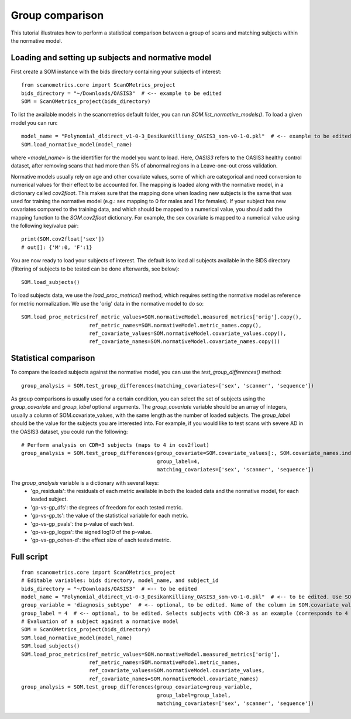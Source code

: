 Group comparison
================

This tutorial illustrates how to perform a statistical comparison between a group of scans and
matching subjects within the normative model.

Loading and setting up subjects and normative model
***************************************************

First create a SOM instance with the bids directory containing your subjects of interest::

    from scanometrics.core import ScanOMetrics_project
    bids_directory = "~/Downloads/OASIS3"  # <-- example to be edited
    SOM = ScanOMetrics_project(bids_directory)

To list the available models in the scanometrics default folder, you can run
`SOM.list_normative_models()`. To load a given model you can run::

    model_name = "Polynomial_dldirect_v1-0-3_DesikanKilliany_OASIS3_som-v0-1-0.pkl"  # <-- example to be edited
    SOM.load_normative_model(model_name)

where `<model_name>` is the identifier for the model you want to load. Here, `OASIS3` refers to
the OASIS3 healthy control dataset, after removing scans that had more than 5% of abnormal
regions in a Leave-one-out cross validation.

Normative models usually rely on age and other covariate values, some of which are categorical
and need conversion to numerical values for their effect to be accounted for. The mapping is loaded
along with the normative model, in a dictionary called `cov2float`. This makes sure that the
mapping done when loading new subjects is the same that was used for training the
normative model (e.g.: sex mapping to 0 for males and 1 for females). If your subject has new
covariates compared to the training data, and which should be mapped to a numerical value,
you should add the mapping function to the `SOM.cov2float` dictionary. For example, the sex
covariate is mapped to a numerical value using the following key/value pair::

    print(SOM.cov2float['sex'])
    # out[]: {'M':0, 'F':1}

You are now ready to load your subjects of interest. The default is to load all subjects available
in the BIDS directory (filtering of subjects to be tested can be done afterwards, see below)::

    SOM.load_subjects()

To load subjects data, we use the `load_proc_metrics()` method, which requires setting the normative
model as reference for metric normalization. We use the 'orig' data in the normative model to do so::

    SOM.load_proc_metrics(ref_metric_values=SOM.normativeModel.measured_metrics['orig'].copy(),
                          ref_metric_names=SOM.normativeModel.metric_names.copy(),
                          ref_covariate_values=SOM.normativeModel.covariate_values.copy(),
                          ref_covariate_names=SOM.normativeModel.covariate_names.copy())

Statistical comparison
**********************

To compare the loaded subjects against the normative model, you can use the `test_group_differences()` method::

    group_analysis = SOM.test_group_differences(matching_covariates=['sex', 'scanner', 'sequence'])

As group comparisons is usually used for a certain condition, you can select the set of subjects
using the `group_covariate` and `group_label` optional arguments. The `group_covariate` variable
should be an array of integers, usually a column of SOM.covariate_values, with the same length
as the number of loaded subjects. The `group_label` should be the value for the subjects you are
interested into. For example, if you would like to test scans with severe AD in the OASIS3 dataset,
you could run the following::

    # Perform analysis on CDR=3 subjects (maps to 4 in cov2float)
    group_analysis = SOM.test_group_differences(group_covariate=SOM.covariate_values[:, SOM.covariate_names.index('diagnosis_subtype'),
                                                group_label=4,
                                                matching_covariates=['sex', 'scanner', 'sequence'])

The `group_analysis` variable is a dictionary with several keys:
    - 'gp_residuals': the residuals of each metric available in both the loaded data and the normative model, for each loaded subject.
    - 'gp-vs-gp_dfs': the degrees of freedom for each tested metric.
    - 'gp-vs-gp_ts': the value of the statistical variable for each metric.
    - 'gp-vs-gp_pvals': the p-value of each test.
    - 'gp-vs-gp_logps': the signed log10 of the p-value.
    - 'gp-vs-gp_cohen-d': the effect size of each tested metric.

Full script
***********
::

    from scanometrics.core import ScanOMetrics_project
    # Editable variables: bids directory, model_name, and subject_id
    bids_directory = "~/Downloads/OASIS3"  # <-- to be edited
    model_name = "Polynomial_dldirect_v1-0-3_DesikanKilliany_OASIS3_som-v0-1-0.pkl"  # <-- to be edited. Use SOM.list_normative_models() to list available models
    group_variable = 'diagnosis_subtype'  # <-- optional, to be edited. Name of the column in SOM.covariate_values to be used for selecting subjects to analyse
    group_label = 4  # <-- optional, to be edited. Selects subjects with CDR-3 as an example (corresponds to 4 in the covariate_values variable)
    # Evaluation of a subject against a normative model
    SOM = ScanOMetrics_project(bids_directory)
    SOM.load_normative_model(model_name)
    SOM.load_subjects()
    SOM.load_proc_metrics(ref_metric_values=SOM.normativeModel.measured_metrics['orig'],
                          ref_metric_names=SOM.normativeModel.metric_names,
                          ref_covariate_values=SOM.normativeModel.covariate_values,
                          ref_covariate_names=SOM.normativeModel.covariate_names)
    group_analysis = SOM.test_group_differences(group_covariate=group_variable,
                                                group_label=group_label,
                                                matching_covariates=['sex', 'scanner', 'sequence'])
